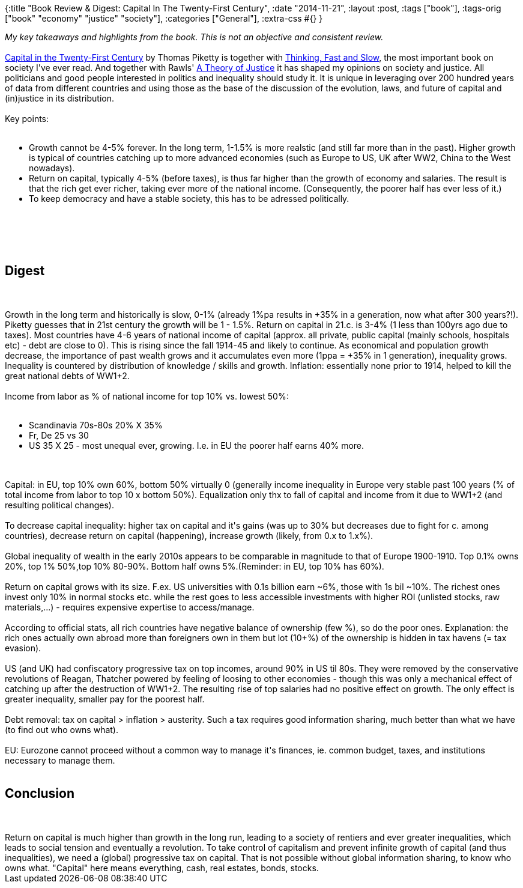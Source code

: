 {:title "Book Review & Digest: Capital In The Twenty-First Century",
 :date "2014-11-21",
 :layout :post,
 :tags ["book"],
 :tags-orig ["book" "economy" "justice" "society"],
 :categories ["General"],
 :extra-css #{}
}

++++
<em>My key takeaways and highlights from the book. This is not an objective and consistent review.</em><br><br><a href="https://www.amazon.com/Capital-Twenty-First-Century-Thomas-Piketty-ebook/dp/B00I2WNYJW/">Capital in the Twenty-First Century</a> by Thomas Piketty is together with <a href="https://www.amazon.com/Thinking-Fast-Slow-Daniel-Kahneman-ebook/dp/B00555X8OA/">Thinking, Fast and Slow</a>, the most important book on society I've ever read. And together with Rawls' <a href="https://www.amazon.com/Theory-Justice-John-Rawls/dp/0674000781/ref=sr_1_2?s=books&amp;ie=UTF8&amp;qid=1416518866&amp;sr=1-2&amp;keywords=rawls">A Theory of Justice</a> it has shaped my opinions on society and justice. All politicians and good people interested in politics and inequality should study it. It is unique in leveraging over 200 hundred years of data from different countries and using those as the base of the discussion of the evolution, laws, and future of capital and (in)justice in its distribution.<br><br>Key points:<br><br><ul>
<li>Growth cannot be 4-5% forever. In the long term, 1-1.5% is more realstic (and still far more than in the past). Higher growth is typical of countries catching up to more advanced economies (such as Europe to US, UK after WW2, China to the West nowadays).</li>
<li>Return on capital, typically 4-5% (before taxes), is thus far higher than the growth of economy and salaries. The result is that the rich get ever richer, taking ever more of the national income. (Consequently, the poorer half has ever less of it.)</li>
<li>To keep democracy and have a stable society, this has to be adressed politically.</li>
</ul><br><br><!--more--><br><br><h2>Digest</h2><br><br>Growth in the long term and historically is slow, 0-1% (already 1%pa results in +35% in a generation, now what after 300 years?!). Piketty guesses that in 21st century the growth will be 1 - 1.5%.
Return on capital in 21.c. is 3-4% (1 less than 100yrs ago due to taxes).
Most countries have 4-6 years of national income of capital (approx. all private, public capital (mainly schools, hospitals etc) - debt are close to 0). This is rising since the fall 1914-45 and likely to continue.
As economical and population growth decrease, the importance of past wealth grows and it accumulates even more (1ppa = +35% in 1 generation), inequality grows.
Inequality is countered by distribution of knowledge / skills and growth.
Inflation: essentially none prior to 1914, helped to kill the great national debts of WW1+2.<br><br>Income from labor as % of national income for top 10% vs. lowest 50%:<br><br><ul>
<li>Scandinavia 70s-80s 20% X 35%</li>
<li>Fr, De 25 vs 30</li>
<li>US 35 X 25 - most unequal ever, growing. I.e. in EU the poorer half earns 40% more.</li>
</ul><br><br>Capital: in EU, top 10% own 60%, bottom 50% virtually 0 (generally income inequality in Europe very stable past 100 years (% of total income from labor to top 10 x bottom 50%). Equalization only thx to fall of capital and income from it due to WW1+2 (and resulting political changes).<br><br>To decrease capital inequality: higher tax on capital and it's gains (was up to 30% but decreases due to fight for c. among countries), decrease return on capital (happening), increase growth (likely, from 0.x to 1.x%).<br><br>Global inequality of wealth in the early 2010s appears to be comparable in magnitude to that of Europe 1900-1910. Top 0.1% owns 20%, top 1% 50%,top 10% 80-90%. Bottom half owns 5%.(Reminder: in EU, top 10% has 60%).<br><br>Return on capital grows with its size. F.ex. US universities with 0.1s billion earn ~6%, those with 1s bil ~10%. The richest ones invest only 10% in normal stocks etc. while the rest goes to less accessible investments with higher ROI (unlisted stocks, raw materials,...) - requires expensive expertise to access/manage.<br><br>According to official stats, all rich countries have negative balance of ownership (few %), so do the poor ones. Explanation: the rich ones actually own abroad more than foreigners own in them but lot (10+%) of the ownership is hidden in tax havens (= tax evasion).<br><br>US (and UK) had confiscatory progressive tax on top incomes, around 90% in US til 80s. They were removed by the conservative revolutions of Reagan, Thatcher powered by feeling of loosing to other economies - though this was only a mechanical effect of catching up after the destruction of WW1+2. The resulting rise of top salaries had no positive effect on growth. The only effect is greater inequality, smaller pay for the poorest half.<br><br>Debt removal: tax on capital &gt; inflation &gt; austerity. Such a tax requires good information sharing, much better than what we have (to find out who owns what).<br><br>EU: Eurozone cannot proceed without a common way to manage it's finances, ie. common budget, taxes, and institutions necessary to manage them.<br><br><h2>Conclusion</h2><br><br>Return on capital is much higher than growth in the long run, leading to a society of rentiers and ever greater inequalities, which leads to social tension and eventually a revolution.
To take control of capitalism and prevent infinite growth of capital (and thus inequalities), we need a (global) progressive tax on capital. That is not possible without global information sharing, to know who owns what. "Capital" here means everything, cash, real estates, bonds, stocks.
++++
